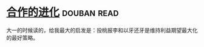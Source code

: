 * [[https://book.douban.com/subject/2259198/][合作的进化]]    :douban:read:
大一的时候读的，给我最大的启发是：投桃报李和以牙还牙是维持利益期望最大化的最好策略。
